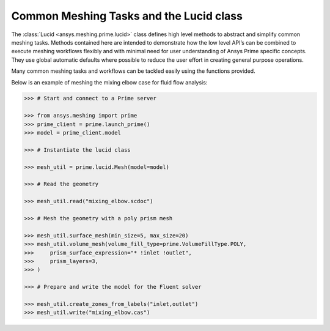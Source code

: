 .. _ref_index_lucid:

****************************************
Common Meshing Tasks and the Lucid class
****************************************

The :class:`Lucid <ansys.meshing.prime.lucid>` class defines high level methods to abstract and simplify common meshing tasks.  
Methods contained here are intended to demonstrate how the low level API’s can be combined to execute meshing workflows flexibly 
and with minimal need for user understanding of Ansys Prime specific concepts.  They use global automatic defaults where possible to 
reduce the user effort in creating general purpose operations. 

Many common meshing tasks and workflows can be tackled easily using the functions provided.  

Below is an example of meshing the mixing elbow case for fluid flow analysis:

.. code:: python
    
    >>> # Start and connect to a Prime server
    
    >>> from ansys.meshing import prime
    >>> prime_client = prime.launch_prime()
    >>> model = prime_client.model
    
    >>> # Instantiate the lucid class
    
    >>> mesh_util = prime.lucid.Mesh(model=model)
    
    >>> # Read the geometry
    
    >>> mesh_util.read("mixing_elbow.scdoc")
    
    >>> # Mesh the geometry with a poly prism mesh
    
    >>> mesh_util.surface_mesh(min_size=5, max_size=20)
    >>> mesh_util.volume_mesh(volume_fill_type=prime.VolumeFillType.POLY,
    >>>     prism_surface_expression="* !inlet !outlet",
    >>>     prism_layers=3,
    >>> )
    
    >>> # Prepare and write the model for the Fluent solver
    
    >>> mesh_util.create_zones_from_labels("inlet,outlet")
    >>> mesh_util.write("mixing_elbow.cas")


